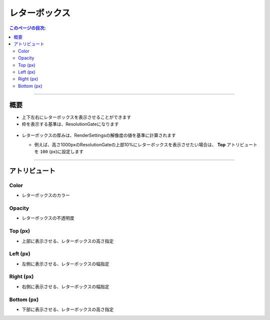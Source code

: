.. _attr_Letterbox_jp:

レターボックス
######################

.. contents:: このページの目次:
   :depth: 3
   :local:

++++

概要
*****

* 上下左右にレターボックスを表示させることができます
* 枠を表示する基準は、ResolutionGateになります

.. figure:: ../../_images/letterboxTop.png
   :alt: letterbox


* レターボックスの厚みは、RenderSettingsの解像度の値を基準に計算されます

  * 例えば、高さ1000pxのResolutionGateの上部10%にレターボックスを表示させたい場合は、 **Top** アトリビュートを ``100`` (px)に設定します

    .. figure:: ../../_images/letterboxSample10per.png
       :alt: letterbox

.. seealso::
   『 :ref:`sample_letterbox_jp` 』で具体的な使い方を紹介しています。

++++

アトリビュート
**********************

.. figure:: ../../_images/letterboxAttr.png
   :alt: letterbox

Color
=====

* レターボックスのカラー

Opacity
=======

* レターボックスの不透明度

Top (px)
========

* 上部に表示させる、レターボックスの高さ指定

Left (px)
=========

* 左側に表示させる、レターボックスの幅指定

Right (px)
==========

* 右側に表示させる、レターボックスの幅指定

Bottom (px)
===========

* 下部に表示させる、レターボックスの高さ指定
